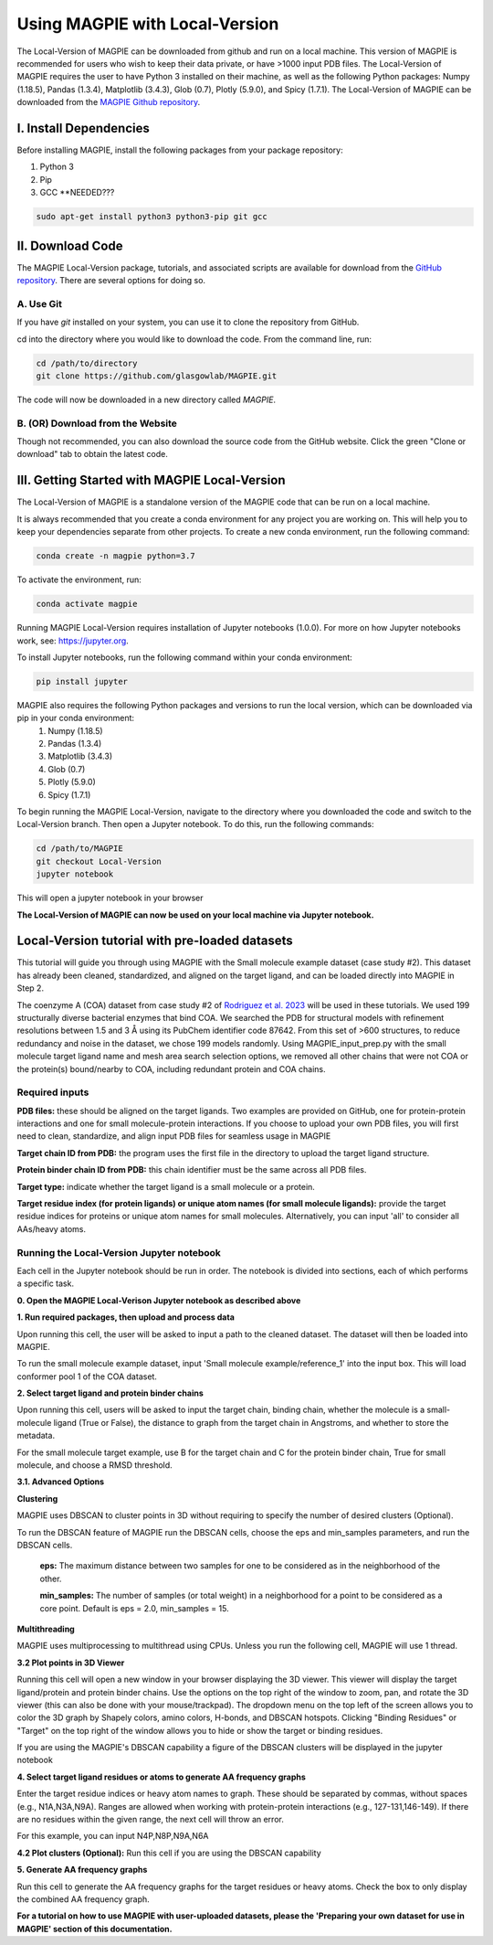 ================================
Using MAGPIE with Local-Version
================================

The Local-Version of MAGPIE can be downloaded from github and run on a local machine. This version of MAGPIE is recommended for users who wish to keep their data private, or have >1000 input PDB files. The Local-Version of MAGPIE requires the user to have Python 3 installed on their machine, as well as the following Python packages: Numpy (1.18.5), Pandas (1.3.4), Matplotlib (3.4.3), Glob (0.7), Plotly (5.9.0), and Spicy (1.7.1). The Local-Version of MAGPIE can be downloaded from the `MAGPIE Github repository <https://github.com/glasgowlab/MAGPIE/tree/local-version>`_.

I. Install Dependencies
========================

Before installing MAGPIE, install the following packages from your package
repository:

1. Python 3
2. Pip
3. GCC **NEEDED???

.. code-block:: bash

   sudo apt-get install python3 python3-pip git gcc

II. Download Code
================

The MAGPIE Local-Version package, tutorials, and associated scripts are available for download
from the `GitHub repository <https://github.com/glasgowlab/MAGPIE>`_. There
are several options for doing so.

A. Use Git
----------

If you have `git` installed on your system, you can use it to clone the
repository from GitHub. 

cd into the directory where you would like to download the code.
From the command line, run:

.. code-block:: bash

   cd /path/to/directory
   git clone https://github.com/glasgowlab/MAGPIE.git

The code will now be downloaded in a new directory called `MAGPIE`.

B. (OR) Download from the Website
---------------------------------

Though not recommended, you can also download the source code from the GitHub
website. Click the green "Clone or download" tab to obtain the
latest code.

.. image:: _static/Github_download.png

III. Getting Started with MAGPIE Local-Version
============================================

The Local-Version of MAGPIE is a standalone version of the MAGPIE code that can be run on a local machine.  

It is always recommended that you create a conda environment for any project you are working on. This will help you to keep your dependencies separate from other projects. To create a new conda environment, run the following command:

.. code-block:: bash

   conda create -n magpie python=3.7

To activate the environment, run:

.. code-block:: bash

   conda activate magpie

Running MAGPIE Local-Version requires installation of Jupyter notebooks (1.0.0). For more on how Jupyter notebooks work, see: `<https://jupyter.org>`_.

To install Jupyter notebooks, run the following command within your conda environment:

.. code-block:: bash

   pip install jupyter

MAGPIE also requires the following Python packages and versions to run the local version, which can be downloaded via pip in your conda environment:
   1. Numpy (1.18.5)
   2. Pandas (1.3.4)
   3. Matplotlib (3.4.3)
   4. Glob (0.7)
   5. Plotly (5.9.0)
   6. Spicy (1.7.1)

To begin running the MAGPIE Local-Version, navigate to the directory where you downloaded the code and switch to the Local-Version branch. Then open a Jupyter notebook. To do this, run the following commands:

.. code-block:: bash

   cd /path/to/MAGPIE
   git checkout Local-Version
   jupyter notebook

This will open a jupyter notebook in your browser 

.. image:: _static/MAGPIE_Jupyter_nb.png

**The Local-Version of MAGPIE can now be used on your local machine via Jupyter notebook.**


Local-Version tutorial with pre-loaded datasets
===============================================
This tutorial will guide you through using MAGPIE with the Small molecule example dataset (case study #2). This dataset has already been cleaned, standardized, and aligned on the target ligand, and can be loaded directly into MAGPIE in Step 2.

The coenzyme A (COA) dataset from case study #2 of `Rodriguez et al. 2023 <https://www.biorxiv.org/content/10.1101/2023.09.04.556273v2>`_ will be used in these tutorials. We used 199 structurally diverse bacterial enzymes that bind COA. We searched the PDB for structural models with refinement resolutions between 1.5 and 3 Å using its PubChem identifier code 87642. From this set of >600 structures, to reduce redundancy and noise in the dataset, we chose 199 models randomly. Using MAGPIE_input_prep.py with the small molecule target ligand name and mesh area search selection options, we removed all other chains that were not COA or the protein(s) bound/nearby to COA, including redundant protein and COA chains.

Required inputs
---------------

**PDB files:** these should be aligned on the target ligands. Two examples are provided on GitHub, one for protein-protein interactions and one for small molecule-protein interactions. If you choose to upload your own PDB files, you will first need to clean, standardize, and align input PDB files for seamless usage in MAGPIE

**Target chain ID from PDB:** the program uses the first file in the directory to upload the target ligand structure.

**Protein binder chain ID from PDB:** this chain identifier must be the same across all PDB files.

**Target type:** indicate whether the target ligand is a small molecule or a protein.

**Target residue index (for protein ligands) or unique atom names (for small molecule ligands):** provide the target residue indices for proteins or unique atom names for small molecules. Alternatively, you can input 'all' to consider all AAs/heavy atoms.

Running the Local-Version Jupyter notebook
------------------------------------------

Each cell in the Jupyter notebook should be run in order. The notebook is divided into sections, each of which performs a specific task.

**0. Open the MAGPIE Local-Verison Jupyter notebook as described above**

**1. Run required packages, then upload and process data**

Upon running this cell, the user will be asked to input a path to the cleaned dataset. The dataset will then be loaded into MAGPIE.

To run the small molecule example dataset, input 'Small molecule example/reference_1' into the input box. This will load conformer pool 1 of the COA dataset.

**2. Select target ligand and protein binder chains**

Upon running this cell, users will be asked to input the target chain, binding chain, whether the molecule is a small-molecule ligand (True or False), the distance to graph from the target chain in Angstroms, and whether to store the metadata. 

For the small molecule target example, use B for the target chain and C for the protein binder chain, True for small molecule, and choose a RMSD threshold. 

**3.1. Advanced Options**

**Clustering**

MAGPIE uses DBSCAN to cluster points in 3D without requiring to specify the number of desired clusters (Optional).

To run the DBSCAN feature of MAGPIE run the DBSCAN cells, choose the eps and min_samples parameters, and run the DBSCAN cells.

    **eps:** The maximum distance between two samples for one to be considered as in the neighborhood of the other.

    **min_samples:** The number of samples (or total weight) in a neighborhood for a point to be considered as a core point. Default is eps = 2.0, min_samples = 15.

**Multithreading**

MAGPIE uses multiprocessing to multithread using CPUs. Unless you run the following cell, MAGPIE will use 1 thread.

**3.2 Plot points in 3D Viewer**

Running this cell will open a new window in your browser displaying the 3D viewer. This viewer will display the target ligand/protein and protein binder chains. Use the options on the top right of the window to zoom, pan, and rotate the 3D viewer (this can also be done with your mouse/trackpad). The dropdown menu on the top left of the screen allows you to color the 3D graph by Shapely colors, amino colors, H-bonds, and DBSCAN hotspots. Clicking "Binding Residues" or "Target" on the top right of the window allows you to hide or show the target or binding residues. 

.. image:: _static/COA_AA.png

If you are using the MAGPIE's DBSCAN capability a figure of the DBSCAN clusters will be displayed in the jupyter notebook

.. image:: _static/COA_clusters.png

**4. Select target ligand residues or atoms to generate AA frequency graphs**

Enter the target residue indices or heavy atom names to graph. These should be separated by commas, without spaces (e.g., N1A,N3A,N9A). Ranges are allowed when working with protein-protein interactions (e.g., 127-131,146-149). If there are no residues within the given range, the next cell will throw an error.

For this example, you can input N4P,N8P,N9A,N6A

**4.2 Plot clusters (Optional):** 
Run this cell if you are using the DBSCAN capability

**5. Generate AA frequency graphs**

Run this cell to generate the AA frequency graphs for the target residues or heavy atoms. Check the box to only display the combined AA frequency graph.

.. image:: _static/COA_Freq.png

**For a tutorial on how to use MAGPIE with user-uploaded datasets, please the 'Preparing your own dataset for use in MAGPIE' section of this documentation.**